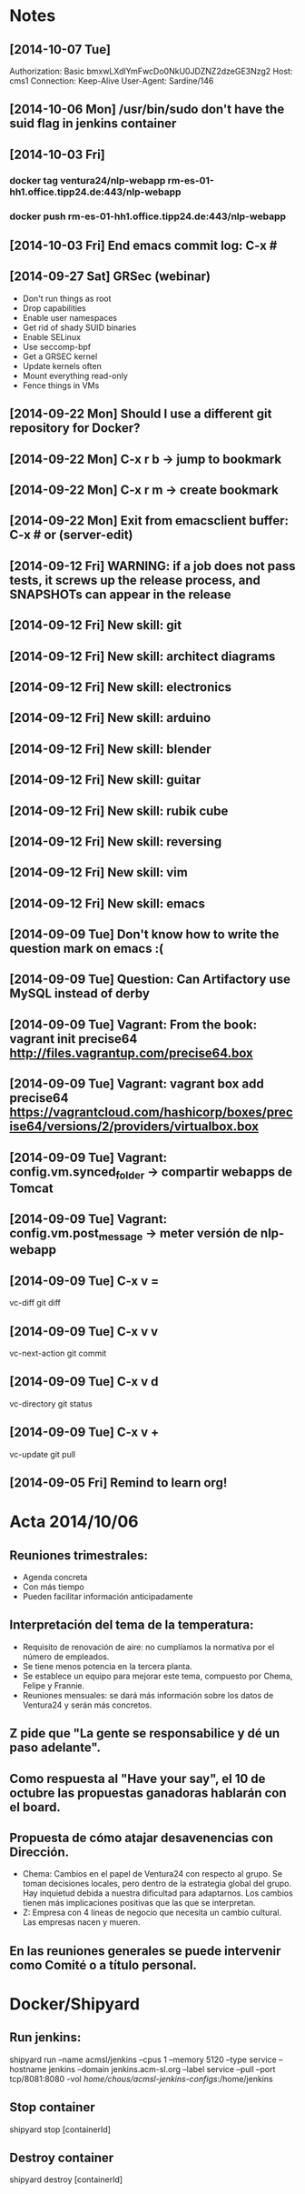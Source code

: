 * Notes
** [2014-10-07 Tue]
Authorization: Basic bmxwLXdlYmFwcDo0NkU0JDZNZ2dzeGE3Nzg2
Host: cms1
Connection: Keep-Alive
User-Agent: Sardine/146
** [2014-10-06 Mon] /usr/bin/sudo don't have the suid flag in jenkins container
** [2014-10-03 Fri]
*** docker tag ventura24/nlp-webapp rm-es-01-hh1.office.tipp24.de:443/nlp-webapp
*** docker push rm-es-01-hh1.office.tipp24.de:443/nlp-webapp
** [2014-10-03 Fri] End emacs commit log: C-x #
** [2014-09-27 Sat] GRSec (webinar)
- Don't run things as root
- Drop capabilities
- Enable user namespaces
- Get rid of shady SUID binaries
- Enable SELinux
- Use seccomp-bpf
- Get a GRSEC kernel
- Update kernels often
- Mount everything read-only
- Fence things in VMs
** [2014-09-22 Mon] Should I use a different git repository for Docker?
** [2014-09-22 Mon] C-x r b -> jump to bookmark
** [2014-09-22 Mon] C-x r m -> create bookmark
** [2014-09-22 Mon] Exit from emacsclient buffer: C-x # or (server-edit)
** [2014-09-12 Fri] WARNING: if a job does not pass tests, it screws up the release process, and SNAPSHOTs can appear in the release
** [2014-09-12 Fri] New skill: git
** [2014-09-12 Fri] New skill: architect diagrams
** [2014-09-12 Fri] New skill: electronics
** [2014-09-12 Fri] New skill: arduino
** [2014-09-12 Fri] New skill: blender
** [2014-09-12 Fri] New skill: guitar
** [2014-09-12 Fri] New skill: rubik cube
** [2014-09-12 Fri] New skill: reversing
** [2014-09-12 Fri] New skill: vim
** [2014-09-12 Fri] New skill: emacs
** [2014-09-09 Tue] Don't know how to write the question mark on emacs :(
** [2014-09-09 Tue] Question: Can Artifactory use MySQL instead of derby
** [2014-09-09 Tue] Vagrant: From the book: vagrant init precise64 http://files.vagrantup.com/precise64.box
** [2014-09-09 Tue] Vagrant: vagrant box add precise64 https://vagrantcloud.com/hashicorp/boxes/precise64/versions/2/providers/virtualbox.box
** [2014-09-09 Tue] Vagrant: config.vm.synced_folder -> compartir webapps de Tomcat
** [2014-09-09 Tue] Vagrant: config.vm.post_message -> meter versión de nlp-webapp
** [2014-09-09 Tue] C-x v =
vc-diff
git diff
** [2014-09-09 Tue] C-x v v
vc-next-action
git commit
** [2014-09-09 Tue] C-x v d
vc-directory
git status
** [2014-09-09 Tue] C-x v +
vc-update
git pull
** [2014-09-05 Fri] Remind to learn org!
* Acta 2014/10/06
** Reuniones trimestrales:
- Agenda concreta
- Con más tiempo
- Pueden facilitar información anticipadamente
** Interpretación del tema de la temperatura:
- Requisito de renovación de aire: no cumplíamos la normativa por el número de empleados.
- Se tiene menos potencia en la tercera planta.
- Se establece un equipo para mejorar este tema, compuesto por Chema, Felipe y Frannie.
- Reuniones mensuales: se dará más información sobre los datos de Ventura24 y serán más concretos.
** Z pide que "La gente se responsabilice y dé un paso adelante".
** Como respuesta al "Have your say", el 10 de octubre las propuestas ganadoras hablarán con el board.
** Propuesta de cómo atajar desavenencias con Dirección.
- Chema: Cambios en el papel de Ventura24 con respecto al grupo. Se toman decisiones locales, pero dentro de la estrategia global del grupo. Hay inquietud debida a nuestra dificultad para adaptarnos. Los cambios tienen más implicaciones positivas que las que se interpretan.
- Z: Empresa con 4 lineas de negocio que necesita un cambio cultural. Las empresas nacen y mueren.
** En las reuniones generales se puede intervenir como Comité o a título personal.
* Docker/Shipyard
** Run jenkins:
shipyard run --name acmsl/jenkins --cpus 1 --memory 5120 --type service --hostname jenkins --domain jenkins.acm-sl.org --label service --pull --port tcp/8081:8080 -vol /home/chous/acmsl-jenkins-configs/:/home/jenkins
** Stop container
shipyard stop [containerId]
** Destroy container
shipyard destroy [containerId]
